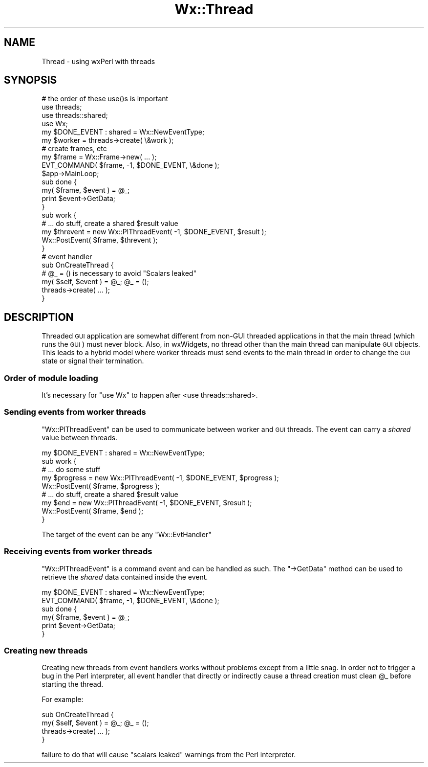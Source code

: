 .\" Automatically generated by Pod::Man 4.10 (Pod::Simple 3.35)
.\"
.\" Standard preamble:
.\" ========================================================================
.de Sp \" Vertical space (when we can't use .PP)
.if t .sp .5v
.if n .sp
..
.de Vb \" Begin verbatim text
.ft CW
.nf
.ne \\$1
..
.de Ve \" End verbatim text
.ft R
.fi
..
.\" Set up some character translations and predefined strings.  \*(-- will
.\" give an unbreakable dash, \*(PI will give pi, \*(L" will give a left
.\" double quote, and \*(R" will give a right double quote.  \*(C+ will
.\" give a nicer C++.  Capital omega is used to do unbreakable dashes and
.\" therefore won't be available.  \*(C` and \*(C' expand to `' in nroff,
.\" nothing in troff, for use with C<>.
.tr \(*W-
.ds C+ C\v'-.1v'\h'-1p'\s-2+\h'-1p'+\s0\v'.1v'\h'-1p'
.ie n \{\
.    ds -- \(*W-
.    ds PI pi
.    if (\n(.H=4u)&(1m=24u) .ds -- \(*W\h'-12u'\(*W\h'-12u'-\" diablo 10 pitch
.    if (\n(.H=4u)&(1m=20u) .ds -- \(*W\h'-12u'\(*W\h'-8u'-\"  diablo 12 pitch
.    ds L" ""
.    ds R" ""
.    ds C` ""
.    ds C' ""
'br\}
.el\{\
.    ds -- \|\(em\|
.    ds PI \(*p
.    ds L" ``
.    ds R" ''
.    ds C`
.    ds C'
'br\}
.\"
.\" Escape single quotes in literal strings from groff's Unicode transform.
.ie \n(.g .ds Aq \(aq
.el       .ds Aq '
.\"
.\" If the F register is >0, we'll generate index entries on stderr for
.\" titles (.TH), headers (.SH), subsections (.SS), items (.Ip), and index
.\" entries marked with X<> in POD.  Of course, you'll have to process the
.\" output yourself in some meaningful fashion.
.\"
.\" Avoid warning from groff about undefined register 'F'.
.de IX
..
.nr rF 0
.if \n(.g .if rF .nr rF 1
.if (\n(rF:(\n(.g==0)) \{\
.    if \nF \{\
.        de IX
.        tm Index:\\$1\t\\n%\t"\\$2"
..
.        if !\nF==2 \{\
.            nr % 0
.            nr F 2
.        \}
.    \}
.\}
.rr rF
.\" ========================================================================
.\"
.IX Title "Wx::Thread 3"
.TH Wx::Thread 3 "2014-03-08" "perl v5.28.0" "User Contributed Perl Documentation"
.\" For nroff, turn off justification.  Always turn off hyphenation; it makes
.\" way too many mistakes in technical documents.
.if n .ad l
.nh
.SH "NAME"
Thread \- using wxPerl with threads
.SH "SYNOPSIS"
.IX Header "SYNOPSIS"
.Vb 4
\&  # the order of these use()s is important
\&  use threads;
\&  use threads::shared;
\&  use Wx;
\&
\&  my $DONE_EVENT : shared = Wx::NewEventType;
\&
\&  my $worker = threads\->create( \e&work );
\&
\&  # create frames, etc
\&  my $frame = Wx::Frame\->new( ... );
\&  EVT_COMMAND( $frame, \-1, $DONE_EVENT, \e&done );
\&  $app\->MainLoop;
\&
\&  sub done {
\&      my( $frame, $event ) = @_;
\&
\&      print $event\->GetData;
\&  }
\&
\&  sub work {
\&      # ... do stuff, create a shared $result value
\&
\&      my $threvent = new Wx::PlThreadEvent( \-1, $DONE_EVENT, $result );
\&      Wx::PostEvent( $frame, $threvent );
\&  }
\&
\&  # event handler
\&  sub OnCreateThread {
\&      # @_ = () is necessary to avoid "Scalars leaked"
\&      my( $self, $event ) = @_; @_ = ();
\&
\&      threads\->create( ... );
\&  }
.Ve
.SH "DESCRIPTION"
.IX Header "DESCRIPTION"
Threaded \s-1GUI\s0 application are somewhat different from non-GUI threaded
applications in that the main thread (which runs the \s-1GUI\s0) must never
block.  Also, in wxWidgets, no thread other than the main thread can
manipulate \s-1GUI\s0 objects.  This leads to a hybrid model where worker
threads must send events to the main thread in order to change the \s-1GUI\s0
state or signal their termination.
.SS "Order of module loading"
.IX Subsection "Order of module loading"
It's necessary for \f(CW\*(C`use Wx\*(C'\fR to happen after <use threads::shared>.
.SS "Sending events from worker threads"
.IX Subsection "Sending events from worker threads"
\&\f(CW\*(C`Wx::PlThreadEvent\*(C'\fR can be used to communicate between worker and
\&\s-1GUI\s0 threads.  The event can carry a \fIshared\fR value between threads.
.PP
.Vb 1
\&  my $DONE_EVENT : shared = Wx::NewEventType;
\&
\&  sub work {
\&      # ... do some stuff
\&      my $progress = new Wx::PlThreadEvent( \-1, $DONE_EVENT, $progress );
\&      Wx::PostEvent( $frame, $progress );
\&
\&      # ... do stuff, create a shared $result value
\&      my $end = new Wx::PlThreadEvent( \-1, $DONE_EVENT, $result );
\&      Wx::PostEvent( $frame, $end );
\&  }
.Ve
.PP
The target of the event can be any \f(CW\*(C`Wx::EvtHandler\*(C'\fR
.SS "Receiving events from worker threads"
.IX Subsection "Receiving events from worker threads"
\&\f(CW\*(C`Wx::PlThreadEvent\*(C'\fR is a command event and can be handled as such.
The \f(CW\*(C`\->GetData\*(C'\fR method can be used to retrieve the \fIshared\fR data
contained inside the event.
.PP
.Vb 1
\&  my $DONE_EVENT : shared = Wx::NewEventType;
\&
\&  EVT_COMMAND( $frame, \-1, $DONE_EVENT, \e&done );
\&
\&  sub done {
\&      my( $frame, $event ) = @_;
\&
\&      print $event\->GetData;
\&  }
.Ve
.SS "Creating new threads"
.IX Subsection "Creating new threads"
Creating new threads from event handlers works without problems except
from a little snag.  In order not to trigger a bug in the Perl
interpreter, all event handler that directly or indirectly cause a
thread creation must clean \f(CW@_\fR before starting the thread.
.PP
For example:
.PP
.Vb 2
\&  sub OnCreateThread {
\&      my( $self, $event ) = @_; @_ = ();
\&
\&      threads\->create( ... );
\&  }
.Ve
.PP
failure to do that will cause \*(L"scalars leaked\*(R" warnings from the Perl
interpreter.
